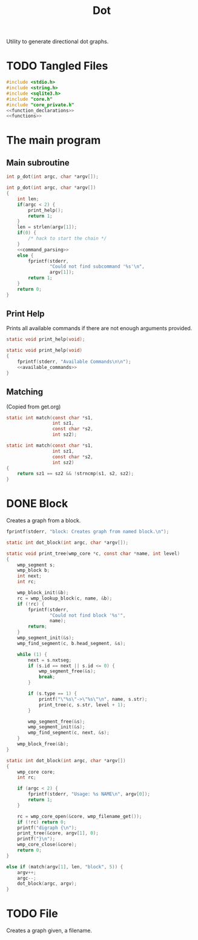 #+TITLE: Dot
Utility to generate directional dot graphs.
* TODO Tangled Files
#+NAME: dot.c
#+BEGIN_SRC c :tangle dot.c
#include <stdio.h>
#include <string.h>
#include <sqlite3.h>
#include "core.h"
#include "core_private.h"
<<function_declarations>>
<<functions>>
#+END_SRC
* The main program
** Main subroutine
#+NAME: function_declarations
#+BEGIN_SRC c
int p_dot(int argc, char *argv[]);
#+END_SRC
#+NAME: functions
#+BEGIN_SRC c
int p_dot(int argc, char *argv[])
{
    int len;
    if(argc < 2) {
        print_help();
        return 1;
    }
    len = strlen(argv[1]);
    if(0) {
        /* hack to start the chain */
    }
    <<command_parsing>>
    else {
        fprintf(stderr,
                "Could not find subcommand '%s'\n",
                argv[1]);
        return 1;
    }
    return 0;
}
#+END_SRC
** Print Help
Prints all available commands if there are not enough
arguments provided.
#+NAME: function_declarations
#+BEGIN_SRC c
static void print_help(void);
#+END_SRC
#+NAME: functions
#+BEGIN_SRC c
static void print_help(void)
{
    fprintf(stderr, "Available Commands\n\n");
    <<available_commands>>
}
#+END_SRC
** Matching
(Copied from get.org)
#+NAME: function_declarations
#+BEGIN_SRC c
static int match(const char *s1,
                 int sz1,
                 const char *s2,
                 int sz2);
#+END_SRC
#+NAME: functions
#+BEGIN_SRC c
static int match(const char *s1,
                 int sz1,
                 const char *s2,
                 int sz2)
{
    return sz1 == sz2 && !strncmp(s1, s2, sz2);
}
#+END_SRC
* DONE Block
CLOSED: [2019-11-14 Thu 17:56]
Creates a graph from a block.

#+NAME: available_commands
#+BEGIN_SRC c
fprintf(stderr, "block: Creates graph from named block.\n");
#+END_SRC

#+NAME: function_declarations
#+BEGIN_SRC c
static int dot_block(int argc, char *argv[]);
#+END_SRC

#+NAME: functions
#+BEGIN_SRC c
static void print_tree(wmp_core *c, const char *name, int level)
{
    wmp_segment s;
    wmp_block b;
    int next;
    int rc;

    wmp_block_init(&b);
    rc = wmp_lookup_block(c, name, &b);
    if (!rc) {
        fprintf(stderr,
                "Could not find block '%s'",
                name);
        return;
    }
    wmp_segment_init(&s);
    wmp_find_segment(c, b.head_segment, &s);

    while (1) {
        next = s.nxtseg;
        if (s.id == next || s.id <= 0) {
            wmp_segment_free(&s);
            break;
        }

        if (s.type == 1) {
            printf("\"%s\"->\"%s\"\n", name, s.str);
            print_tree(c, s.str, level + 1);
        }

        wmp_segment_free(&s);
        wmp_segment_init(&s);
        wmp_find_segment(c, next, &s);
    }
    wmp_block_free(&b);
}

static int dot_block(int argc, char *argv[])
{
    wmp_core core;
    int rc;

    if (argc < 2) {
        fprintf(stderr, "Usage: %s NAME\n", argv[0]);
        return 1;
    }

    rc = wmp_core_open(&core, wmp_filename_get());
    if (!rc) return 0;
    printf("digraph {\n");
    print_tree(&core, argv[1], 0);
    printf("}\n");
    wmp_core_close(&core);
    return 0;
}
#+END_SRC

#+NAME: command_parsing
#+BEGIN_SRC c
else if (match(argv[1], len, "block", 5)) {
    argv++;
    argc--;
    dot_block(argc, argv);
}
#+END_SRC
* TODO File
Creates a graph given, a filename.
